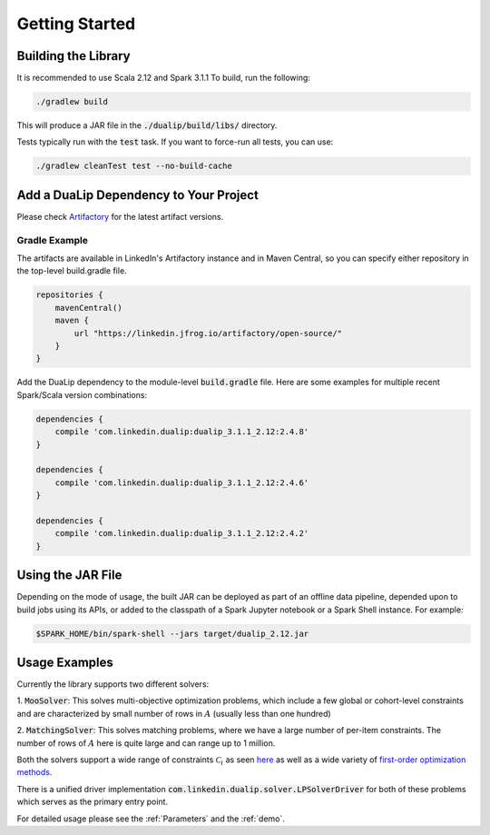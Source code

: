 Getting Started
===============

Building the Library
--------------------

It is recommended to use Scala 2.12 and Spark 3.1.1 To build, run the following:

.. code:: bash

  ./gradlew build

This will produce a JAR file in the :code:`./dualip/build/libs/` directory.

Tests typically run with the :code:`test` task. If you want to force-run all tests, you can use:

.. code:: bash

  ./gradlew cleanTest test --no-build-cache


Add a DuaLip Dependency to Your Project
---------------------------------------

Please check `Artifactory
<https://linkedin.jfrog.io/artifactory/DuaLip/>`_ for the latest artifact versions.

Gradle Example
^^^^^^^^^^^^^^

The artifacts are available in LinkedIn's Artifactory instance and in Maven Central, so you can specify either repository in the top-level build.gradle file.

.. code:: java

  repositories {
      mavenCentral()
      maven {
          url "https://linkedin.jfrog.io/artifactory/open-source/"
      }
  }

Add the DuaLip dependency to the module-level :code:`build.gradle` file. Here are some examples for multiple recent
Spark/Scala version combinations:

.. code:: java

  dependencies {
      compile 'com.linkedin.dualip:dualip_3.1.1_2.12:2.4.8'
  }

  dependencies {
      compile 'com.linkedin.dualip:dualip_3.1.1_2.12:2.4.6'
  }
  
  dependencies {
      compile 'com.linkedin.dualip:dualip_3.1.1_2.12:2.4.2'
  }


Using the JAR File
------------------

Depending on the mode of usage, the built JAR can be deployed as part of an offline data pipeline, depended 
upon to build jobs using its APIs, or added to the classpath of a Spark Jupyter notebook or a Spark Shell instance. For
example:

.. code:: bash

  $SPARK_HOME/bin/spark-shell --jars target/dualip_2.12.jar


Usage Examples
--------------
Currently the library supports two different solvers:

1. :code:`MooSolver`: This solves multi-objective optimization problems, which include a
few global or cohort-level constraints and are characterized by small number of rows 
in :math:`A` (usually less than one hundred) 

2. :code:`MatchingSolver`: This solves matching problems, where we have a large number of 
per-item constraints. The number of rows of :math:`A` here is quite large and can range up to
1 million.

Both the solvers support a wide range of constraints :math:`\mathcal{C}_i` as seen `here
<../solver/index.html#constraints>`_
as well as a wide variety of `first-order optimization methods
<../solver/index.html#algorithm>`_.

There is a unified driver implementation :code:`com.linkedin.dualip.solver.LPSolverDriver` for 
both of these problems which serves as the primary entry point. 

For detailed usage please see the :ref:`Parameters` and the :ref:`demo`.